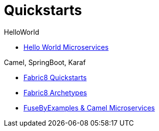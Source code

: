 # Quickstarts

.HelloWorld
* https://github.com/redhat-helloworld-msa/helloworld-msa[Hello World Microservices]

.Camel, SpringBoot, Karaf
* http://fabric8.io/guide/quickstarts/index.html[Fabric8 Quickstarts]
* http://fabric8.io/guide/quickstarts/archetypes.html[Fabric8 Archetypes]
* https://github.com/FuseByExample/microservice-camel-in-action[FuseByExamples & Camel Microservices]
